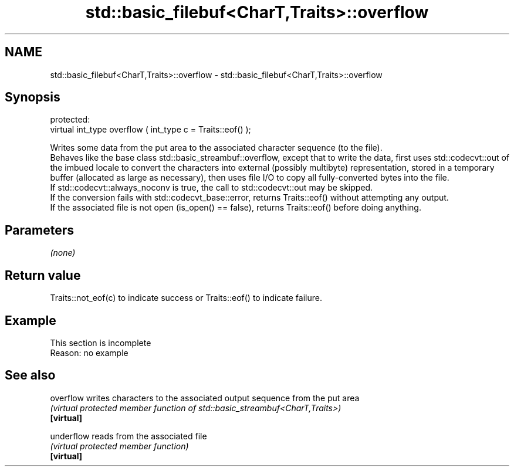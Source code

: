 .TH std::basic_filebuf<CharT,Traits>::overflow 3 "2020.03.24" "http://cppreference.com" "C++ Standard Libary"
.SH NAME
std::basic_filebuf<CharT,Traits>::overflow \- std::basic_filebuf<CharT,Traits>::overflow

.SH Synopsis

  protected:
  virtual int_type overflow ( int_type c = Traits::eof() );

  Writes some data from the put area to the associated character sequence (to the file).
  Behaves like the base class std::basic_streambuf::overflow, except that to write the data, first uses std::codecvt::out of the imbued locale to convert the characters into external (possibly multibyte) representation, stored in a temporary buffer (allocated as large as necessary), then uses file I/O to copy all fully-converted bytes into the file.
  If std::codecvt::always_noconv is true, the call to std::codecvt::out may be skipped.
  If the conversion fails with std::codecvt_base::error, returns Traits::eof() without attempting any output.
  If the associated file is not open (is_open() == false), returns Traits::eof() before doing anything.

.SH Parameters

  \fI(none)\fP

.SH Return value

  Traits::not_eof(c) to indicate success or Traits::eof() to indicate failure.

.SH Example


   This section is incomplete
   Reason: no example


.SH See also



  overflow  writes characters to the associated output sequence from the put area
            \fI(virtual protected member function of std::basic_streambuf<CharT,Traits>)\fP
  \fB[virtual]\fP

  underflow reads from the associated file
            \fI(virtual protected member function)\fP
  \fB[virtual]\fP




